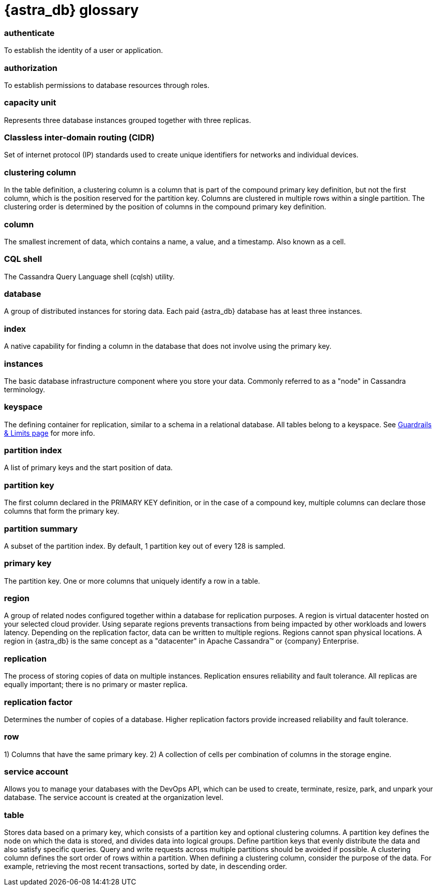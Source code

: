 = {astra_db} glossary

=== authenticate
To establish the identity of a user or application.

=== authorization
To establish permissions to database resources through roles.

=== capacity unit
Represents three database instances grouped together with three replicas.

=== Classless inter-domain routing (CIDR)

Set of internet protocol (IP) standards used to create unique identifiers for networks and individual devices.

=== clustering column

In the table definition, a clustering column is a column that is part of the compound primary key definition, but not the first column, which is the position reserved for the partition key. Columns are clustered in multiple rows within a single partition. The clustering order is determined by the position of columns in the compound primary key definition.

=== column
The smallest increment of data, which contains a name, a value, and a timestamp. Also known as a cell.

=== CQL shell
The Cassandra Query Language shell (cqlsh) utility.

=== database
A group of distributed instances for storing data. Each paid {astra_db} database has at least three instances.

=== index
A native capability for finding a column in the database that does not involve using the primary key.

=== instances
The basic database infrastructure component where you store your data. Commonly referred to as a "node" in Cassandra terminology.

=== keyspace
The defining container for replication, similar to a schema in a relational database. All tables belong to a keyspace. See xref:plan:planning.adoc#astra-db-database-guardrails-and-limits[Guardrails & Limits page] for more info.


=== partition index
A list of primary keys and the start position of data.

=== partition key
The first column declared in the PRIMARY KEY definition, or in the case of a compound key, multiple columns can declare those columns that form the primary key.

=== partition summary
A subset of the partition index. By default, 1 partition key out of every 128 is sampled.

=== primary key
The partition key. One or more columns that uniquely identify a row in a table.

=== region
A group of related nodes configured together within a database for replication purposes. A region is virtual datacenter hosted on your selected cloud provider. Using separate regions prevents transactions from being impacted by other workloads and lowers latency. Depending on the replication factor, data can be written to multiple regions. Regions cannot span physical locations. A region in {astra_db} is the same concept as a "datacenter" in Apache Cassandra™ or {company} Enterprise.

=== replication
The process of storing copies of data on multiple instances. Replication ensures reliability and fault tolerance. All replicas are equally important; there is no primary or master replica.

=== replication factor
Determines the number of copies of a database. Higher replication factors provide increased reliability and fault tolerance.

=== row
1) Columns that have the same primary key. 2) A collection of cells per combination of columns in the storage engine.

=== service account
Allows you to manage your databases with the DevOps API, which can be used to create, terminate, resize, park, and unpark your database. The service account is created at the organization level.

=== table
Stores data based on a primary key, which consists of a partition key and optional clustering columns. A partition key defines the node on which the data is stored, and divides data into logical groups. Define partition keys that evenly distribute the data and also satisfy specific queries. Query and write requests across multiple partitions should be avoided if possible. A clustering column defines the sort order of rows within a partition. When defining a clustering column, consider the purpose of the data. For example, retrieving the most recent transactions, sorted by date, in descending order.
